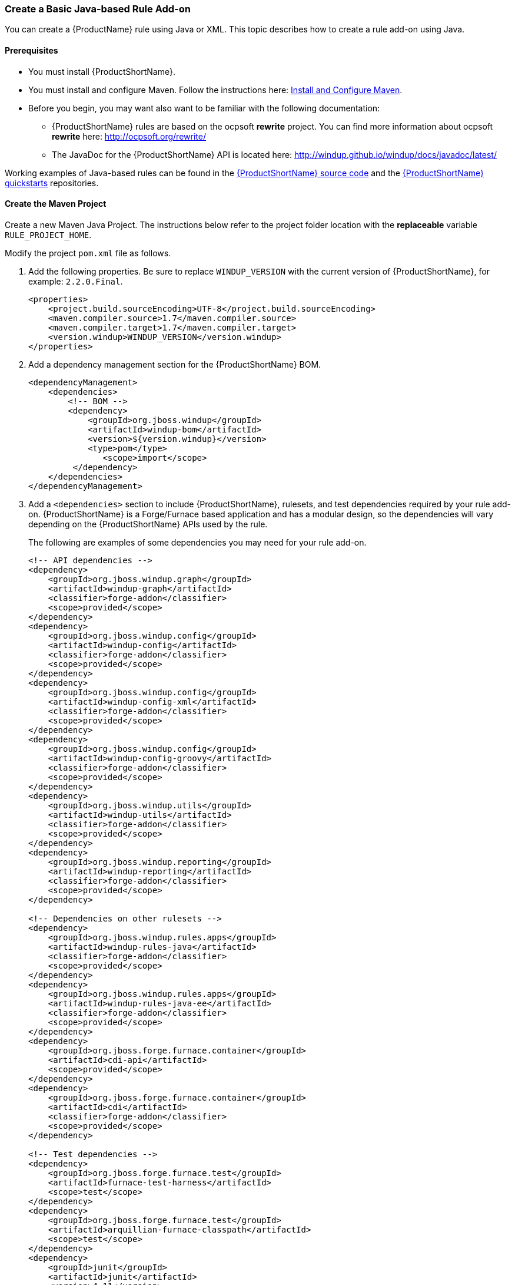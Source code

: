 



[[Rules-Create-a-Basic-Java-based-Rule-Add-on]]
=== Create a Basic Java-based Rule Add-on

You can create a {ProductName} rule using Java or XML. This topic describes how to create a rule add-on using Java.

==== Prerequisites

* You must install {ProductShortName}. 
* You must install and configure Maven. Follow the instructions here: xref:Install-and-Configure-Maven[Install and Configure Maven].
* Before you begin, you may want also want to be familiar with the following documentation:
** {ProductShortName} rules are based on the ocpsoft *rewrite* project. You can find more information about ocpsoft *rewrite* here: http://ocpsoft.org/rewrite/
** The JavaDoc for the {ProductShortName} API is located here: http://windup.github.io/windup/docs/javadoc/latest/

Working examples of Java-based rules can be found in the https://github.com/windup/windup[{ProductShortName} source code] and the https://github.com/windup/windup-quickstarts[{ProductShortName} quickstarts] repositories.
 
==== Create the Maven Project

Create a new Maven Java Project. The instructions below refer to the project folder location with the *replaceable* variable `RULE_PROJECT_HOME`. 

Modify the project `pom.xml` file as follows.

. Add the following properties. Be sure to replace `WINDUP_VERSION` with the current version of {ProductShortName}, for example: `2.2.0.Final`.
+
[source,xml,options="nowrap"]
----
<properties>
    <project.build.sourceEncoding>UTF-8</project.build.sourceEncoding>
    <maven.compiler.source>1.7</maven.compiler.source>
    <maven.compiler.target>1.7</maven.compiler.target>
    <version.windup>WINDUP_VERSION</version.windup>
</properties>
----

. Add a dependency management section for the {ProductShortName} BOM. 
+
[source,xml,options="nowrap"]
----
<dependencyManagement>
    <dependencies>
        <!-- BOM -->
        <dependency>
            <groupId>org.jboss.windup</groupId>
            <artifactId>windup-bom</artifactId>
            <version>${version.windup}</version>
            <type>pom</type>
               <scope>import</scope>
         </dependency>
    </dependencies>
</dependencyManagement>
----

. Add a `<dependencies>` section to include {ProductShortName}, rulesets, and test dependencies required by your rule add-on. {ProductShortName} is a Forge/Furnace based application and has a modular design, so the dependencies will vary depending on the {ProductShortName} APIs used by the rule. 
// For more information on {ProductShortName} dependencies, see xref:Dev-Dependencies[{ProductShortName} Dependencies]. 
+
The following are examples of some dependencies you may need for your rule add-on.
+
[source,xml,options="nowrap"]
----
<!-- API dependencies -->
<dependency>
    <groupId>org.jboss.windup.graph</groupId>
    <artifactId>windup-graph</artifactId>
    <classifier>forge-addon</classifier>
    <scope>provided</scope>
</dependency>
<dependency>
    <groupId>org.jboss.windup.config</groupId>
    <artifactId>windup-config</artifactId>
    <classifier>forge-addon</classifier>
    <scope>provided</scope>
</dependency>
<dependency>
    <groupId>org.jboss.windup.config</groupId>
    <artifactId>windup-config-xml</artifactId>
    <classifier>forge-addon</classifier>
    <scope>provided</scope>
</dependency>
<dependency>
    <groupId>org.jboss.windup.config</groupId>
    <artifactId>windup-config-groovy</artifactId>
    <classifier>forge-addon</classifier>
    <scope>provided</scope>
</dependency>
<dependency>
    <groupId>org.jboss.windup.utils</groupId>
    <artifactId>windup-utils</artifactId>
    <classifier>forge-addon</classifier>
    <scope>provided</scope>
</dependency>
<dependency>
    <groupId>org.jboss.windup.reporting</groupId>
    <artifactId>windup-reporting</artifactId>
    <classifier>forge-addon</classifier>
    <scope>provided</scope>
</dependency>

<!-- Dependencies on other rulesets -->
<dependency>
    <groupId>org.jboss.windup.rules.apps</groupId>
    <artifactId>windup-rules-java</artifactId>
    <classifier>forge-addon</classifier>
    <scope>provided</scope>
</dependency>
<dependency>
    <groupId>org.jboss.windup.rules.apps</groupId>
    <artifactId>windup-rules-java-ee</artifactId>
    <classifier>forge-addon</classifier>
    <scope>provided</scope>
</dependency>
<dependency>
    <groupId>org.jboss.forge.furnace.container</groupId>
    <artifactId>cdi-api</artifactId>
    <scope>provided</scope>
</dependency>
<dependency>
    <groupId>org.jboss.forge.furnace.container</groupId>
    <artifactId>cdi</artifactId>
    <classifier>forge-addon</classifier>
    <scope>provided</scope>
</dependency>

<!-- Test dependencies -->
<dependency>
    <groupId>org.jboss.forge.furnace.test</groupId>
    <artifactId>furnace-test-harness</artifactId>
    <scope>test</scope>
</dependency>
<dependency>
    <groupId>org.jboss.forge.furnace.test</groupId>
    <artifactId>arquillian-furnace-classpath</artifactId>
    <scope>test</scope>
</dependency>
<dependency>
    <groupId>junit</groupId>
    <artifactId>junit</artifactId>
    <version>4.11</version>
    <type>jar</type>
</dependency>

<dependency>
    <groupId>org.jboss.windup.exec</groupId>
    <artifactId>windup-exec</artifactId>
    <classifier>forge-addon</classifier>
    <scope>test</scope>
</dependency>
----

. Add the `<plugins>` section to make it a Forge add-on.
+
[source,xml,options="nowrap"]
----
<build>
    <plugins>
        <!-- This plugin makes this artifact a Forge add-on. -->
        <plugin>
            <artifactId>maven-jar-plugin</artifactId>
            <executions>
                <execution>
                    <id>create-forge-addon</id>
                    <phase>package</phase>
                    <goals>
                        <goal>jar</goal>
                    </goals>
                    <configuration>
                        <classifier>forge-addon</classifier>
                    </configuration>
                </execution>
            </executions>
        </plugin>
    </plugins>
<build>
----

==== Create the Java RuleProvider Class

. Within your Maven project, create the Java RuleProvider class.

* This class can extend http://windup.github.io/windup/docs/latest/javadoc/org/jboss/windup/config/AbstractRuleProvider.html[AbstractRuleProvider] or one of the following helper classes: http://windup.github.io/windup/docs/latest/javadoc/org/jboss/windup/config/SingleRuleProvider.html[SingleRuleProvider] or  http://windup.github.io/windup/docs/latest/javadoc/org/jboss/windup/config/IteratingRuleProvider.html[IteratingRuleProvider]. 
* If you prefer not to extend one of these classes, you can implement the http://windup.github.io/windup/docs/latest/javadoc/org/jboss/windup/config/RuleProvider.html[RuleProvider] interface.
* It is recommended that you end the name of the class with `RuleProvider`. For example:
+
[source,java]
----
public class MyCustomRuleProvider extends AbstractRuleProvider
{
}
----

. Provide a constructor for your rule class. 

* In the constructor, you can create a new http://windup.github.io/windup/docs/latest/javadoc/org/jboss/windup/config/metadata/RuleProviderMetadata.html[RuleProviderMetadata] builder instance for thisn RuleProvider type, using the provided parameters and http://windup.github.io/windup/docs/latest/javadoc/org/jboss/windup/config/metadata/RulesetMetadata.html[RulesetMetadata]. 
* By default, rules run in the http://windup.github.io/windup/docs/latest/javadoc/org/jboss/windup/config/phase/MigrationRulesPhase.html[MigrationRulesPhase]. If your rule should run earlier during the initial http://windup.github.io/windup/docs/latest/javadoc/org/jboss/windup/config/phase/DiscoveryPhase.html[DiscoveryPhase], this can be overridden in the constructor using the `setPhase()` method.
* Use the `addExecuteAfter()` or `addExecuteBefore()` method to control the order in which the rule is executed, 
+
[source,java]
----
public MyCustomRuleProvider()
{
    super(MetadataBuilder.forProvider(MyCustomRuleProvider.class)
                .setPhase(DiscoveryPhase.class)
                .addExecuteBefore(MyOtherRuleProvider.class));
}
----
+
For more information about rule phases, see xref:Rules-Rule-Execution-Lifecycle[Rules Execution Lifecycles].
. Finally, add rules to the rule provider. Rules are added in the `getConfiguration()` method using the `ConfigurationBuilder.begin().addRule()` code construct. 
* Java rules consist of _conditions_ and _actions_ and follow the familiar "if/then/else" construct:

    when(condition)
        perform(action)
    otherwise
        perform(action

** Conditions are specified using `.when()`.
** Actions are performed using `.perform()`.
* High-level Conditions and Operations
+
The following is a specific high-level rule which uses high-level conditions (`JavaClass`) and operations (`Classification`). See the documentation of those conditions and operations for the details.
+
[source,java,options="nowrap"]
----
@Override
public Configuration getConfiguration(GraphContext context)
{
    return ConfigurationBuilder.begin()
        .addRule()
        .when(JavaClass.references("com.example.proprietary.servlet.annotation.ProprietaryServlet").at(TypeReferenceLocation.ANNOTATION)
        )
        .perform(
            Classification.as("Proprietary @ProprietaryServlet")
               .with(Link.to("Java EE 6 @WebServlet", "https://access.redhat.com/documentation/en-US/JBoss_Enterprise_Application_Platform/index.html"))
               .withEffort(0)
               .and(Hint.withText("Migrate to Java EE 6 @WebServlet.").withEffort(8))
        );
}
----
+
Working examples of Java-based rules can be found in the https://github.com/windup/windup-quickstarts[{ProductShortName} quickstarts] and https://github.com/windup/windup[{ProductShortName} source code] repositories.
* Low-level Conditions and Operations
+
As you can see, the conditions and operations above are Java-specific.
They come with the `Java Basic` ruleset. The list of existing rulesets
will be part of the project documentation. Each ruleset will be
accompanied with a documentation for its `Condition`s and `Operation`s
(and also `Model`s).
+
These high-level elements provided by rulesets may cover majority of
cases, but not all. Then, you will need to dive into the mid-level
{ProductShortName} building elements.
* Mid-level Conditions and Operations

. Create a `beans.xml` file in the project `META-INF/` directory, for example:
+
----
PROJECT_DIRECTORY/src/main/resources/META-INF/beans.xml
----
+
This file tells CDI to scan your add-on for CDI beans. The file can be empty, but it is a good practice to include the basic schema information.
+
[source,xml,options="nowrap"]
----
<!-- Marker file indicating CDI 1.0 should be enabled -->
<beans xmlns="http://java.sun.com/xml/ns/javaee"
   xmlns:xsi="http://www.w3.org/2001/XMLSchema-instance"
   xsi:schemaLocation="
      http://java.sun.com/xml/ns/javaee 
      http://java.sun.com/xml/ns/javaee/beans_1_0.xsd">
</beans>
----

==== Install the Java-based Rule Add-on in Your Local Maven Repository

Before you can add the rule to {ProductShortName}, you must compile it and install it in your local Maven repository. 

. Open a command prompt and navigate to `RULE_PROJECT_HOME` directory.
. Type the following command to compile the rule and install it into the local Maven repository:
+
----
mvn clean install
----
. You should see the message `BUILD SUCCESS`

[[add-the-rule-to-windup]]
==== Add the Rule to {ProductShortName}

{ProductShortName} uses the Maven GAV (groupId, artifactId, and version) that is specified in the project POM file to locate the installed rule in the local Maven repository. The command to add the rule to {ProductShortName} is executed in a terminal from the `WINDUP_HOME` directory and uses the following syntax.

[options="nowrap"]
----
bin/windup --install GROUP_ID:ARTIFACT_ID[,VERSION]
----

The Maven groupId, artifactId, and version are the values you provided when you generated the Maven project and can be found in the project POM file. The following is an example of these values in a POM file.

[source,xml]
----
<groupId>com.example.rules</groupId>
<artifactId>my-custom-rule-provider</artifactId>
<version>1.0.0-SNAPSHOT</version>
----

Follow these steps to add the rule to Windup.

. Open a command prompt and navigate to the `WINDUP_HOME` directory.
. Type the following command, replacing the example rule GAV values with your project values.
+
----
bin/windup --install org.example.rules:my-custom-rule-provider,1.0.0-SNAPSHOT
----
. At the following prompt, choose `Y`.
+
----
Confirm installation [Y/n]? Y
----

. You should see the following result.
+
----
Installation completed successfully.
----
. Type `exit` to exit the Windup console.


==== Test the Java-based Rule Add-on

Test the Java-based rule add-on against your application file by running {ProductShortName} from the WINDUP_HOME directory in a terminal.

The command uses this syntax:

    bin/windup [--sourceMode] --input INPUT_ARCHIVE_OR_FOLDER --output OUTPUT_REPORT_DIRECTORY --packages PACKAGE_1 PACKAGE_2 PACKAGE_N

You should see the following result:

    ***SUCCESS*** Windup report created: QUICKSTART_HOME/windup-reports-java/index.html

For more detailed instructions on how to execute {ProductShortName}, see the {ProductDocUserGuideURL}[{ProductShortName} User Guide]. 

==== Review the Output Report

1. Open OUTPUT_REPORT_DIRECTORY /index.html file in a browser.
2. You are presented with an Overview page containing the application profiles.
3. Click on the application link to review the detail page. Check to be sure the warning messages, links, and story points match what you expect to see.

